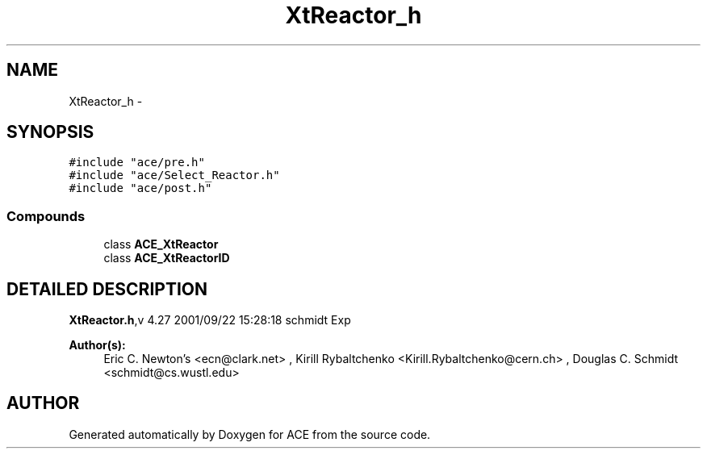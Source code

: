.TH XtReactor_h 3 "5 Oct 2001" "ACE" \" -*- nroff -*-
.ad l
.nh
.SH NAME
XtReactor_h \- 
.SH SYNOPSIS
.br
.PP
\fC#include "ace/pre.h"\fR
.br
\fC#include "ace/Select_Reactor.h"\fR
.br
\fC#include "ace/post.h"\fR
.br

.SS Compounds

.in +1c
.ti -1c
.RI "class \fBACE_XtReactor\fR"
.br
.ti -1c
.RI "class \fBACE_XtReactorID\fR"
.br
.in -1c
.SH DETAILED DESCRIPTION
.PP 
.PP
\fBXtReactor.h\fR,v 4.27 2001/09/22 15:28:18 schmidt Exp
.PP
\fBAuthor(s): \fR
.in +1c
 Eric C. Newton's <ecn@clark.net> ,  Kirill Rybaltchenko <Kirill.Rybaltchenko@cern.ch> ,  Douglas C. Schmidt <schmidt@cs.wustl.edu>
.PP
.SH AUTHOR
.PP 
Generated automatically by Doxygen for ACE from the source code.